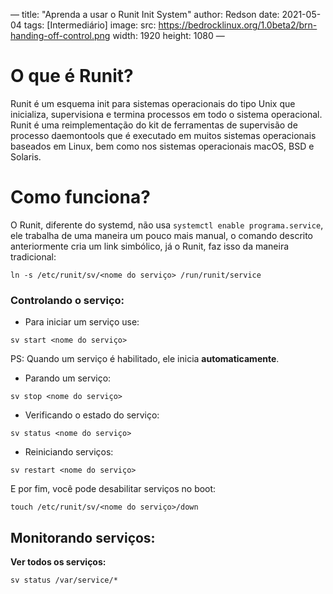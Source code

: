 ---
title: "Aprenda a usar o Runit Init System"
author: Redson
date: 2021-05-04
tags: [Intermediário]
image:
  src: https://bedrocklinux.org/1.0beta2/brn-handing-off-control.png
  width: 1920
  height: 1080
---
* O que é Runit?
Runit é um esquema init para sistemas operacionais do tipo Unix que inicializa, supervisiona e termina processos em todo o sistema operacional.
Runit é uma reimplementação do kit de ferramentas de supervisão de processo
daemontools que é executado em muitos sistemas operacionais baseados em Linux, bem como nos sistemas operacionais macOS, BSD e Solaris.

* Como funciona?

O Runit, diferente do systemd, não usa ~systemctl enable programa.service~, ele trabalha de uma maneira um pouco mais manual, o comando descrito anteriormente cria um link simbólico, já o Runit, faz isso da maneira tradicional:
#+begin_src shell
ln -s /etc/runit/sv/<nome do serviço> /run/runit/service
#+end_src

*** Controlando o serviço:
- Para iniciar um serviço use:
#+begin_src shell
sv start <nome do serviço>
#+end_src
      PS: Quando um serviço é habilitado, ele inicia *automaticamente*.

- Parando um serviço:
#+begin_src shell
sv stop <nome do serviço>	
#+end_src

- Verificando o estado do serviço:
#+begin_src shell
sv status <nome do serviço>
#+end_src
- Reiniciando serviços:
#+begin_src shell
sv restart <nome do serviço>
#+end_src
 
E por fim, você pode desabilitar serviços no boot:
#+BEGIN_SRC shell
touch /etc/runit/sv/<nome do serviço>/down
#+END_SRC

** Monitorando serviços:
   *Ver todos os serviços:*
#+begin_src
sv status /var/service/*
#+end_src


